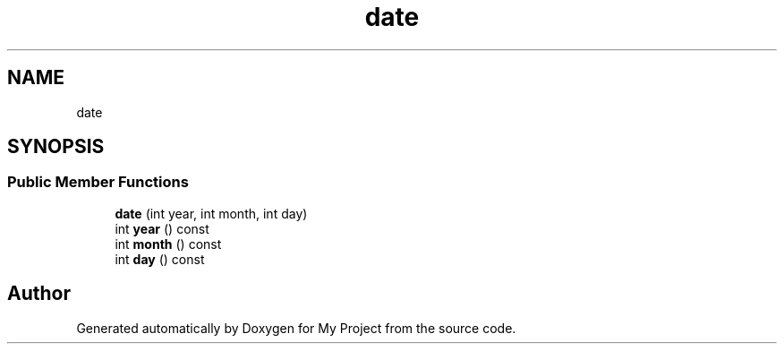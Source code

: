 .TH "date" 3 "Wed Feb 1 2023" "Version Version 0.0" "My Project" \" -*- nroff -*-
.ad l
.nh
.SH NAME
date
.SH SYNOPSIS
.br
.PP
.SS "Public Member Functions"

.in +1c
.ti -1c
.RI "\fBdate\fP (int year, int month, int day)"
.br
.ti -1c
.RI "int \fByear\fP () const"
.br
.ti -1c
.RI "int \fBmonth\fP () const"
.br
.ti -1c
.RI "int \fBday\fP () const"
.br
.in -1c

.SH "Author"
.PP 
Generated automatically by Doxygen for My Project from the source code\&.
